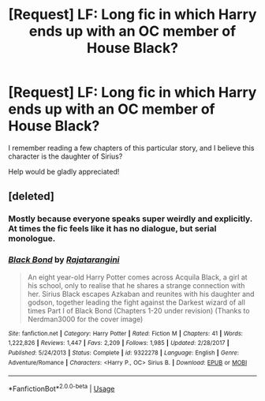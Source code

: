 #+TITLE: [Request] LF: Long fic in which Harry ends up with an OC member of House Black?

* [Request] LF: Long fic in which Harry ends up with an OC member of House Black?
:PROPERTIES:
:Author: raapster
:Score: 2
:DateUnix: 1532066315.0
:DateShort: 2018-Jul-20
:FlairText: Request
:END:
I remember reading a few chapters of this particular story, and I believe this character is the daughter of Sirius?

Help would be gladly appreciated!


** [deleted]
:PROPERTIES:
:Score: 4
:DateUnix: 1532070227.0
:DateShort: 2018-Jul-20
:END:

*** Mostly because everyone speaks super weirdly and explicitly. At times the fic feels like it has no dialogue, but serial monologue.
:PROPERTIES:
:Author: fflai
:Score: 9
:DateUnix: 1532079750.0
:DateShort: 2018-Jul-20
:END:


*** [[https://www.fanfiction.net/s/9322278/1/][*/Black Bond/*]] by [[https://www.fanfiction.net/u/4648960/Rajatarangini][/Rajatarangini/]]

#+begin_quote
  An eight year-old Harry Potter comes across Acquila Black, a girl at his school, only to realise that he shares a strange connection with her. Sirius Black escapes Azkaban and reunites with his daughter and godson, together leading the fight against the Darkest wizard of all times Part I of Black Bond (Chapters 1-20 under revision) (Thanks to Nerdman3000 for the cover image)
#+end_quote

^{/Site/:} ^{fanfiction.net} ^{*|*} ^{/Category/:} ^{Harry} ^{Potter} ^{*|*} ^{/Rated/:} ^{Fiction} ^{M} ^{*|*} ^{/Chapters/:} ^{41} ^{*|*} ^{/Words/:} ^{1,222,826} ^{*|*} ^{/Reviews/:} ^{1,447} ^{*|*} ^{/Favs/:} ^{2,209} ^{*|*} ^{/Follows/:} ^{1,985} ^{*|*} ^{/Updated/:} ^{2/28/2017} ^{*|*} ^{/Published/:} ^{5/24/2013} ^{*|*} ^{/Status/:} ^{Complete} ^{*|*} ^{/id/:} ^{9322278} ^{*|*} ^{/Language/:} ^{English} ^{*|*} ^{/Genre/:} ^{Adventure/Romance} ^{*|*} ^{/Characters/:} ^{<Harry} ^{P.,} ^{OC>} ^{Sirius} ^{B.} ^{*|*} ^{/Download/:} ^{[[http://www.ff2ebook.com/old/ffn-bot/index.php?id=9322278&source=ff&filetype=epub][EPUB]]} ^{or} ^{[[http://www.ff2ebook.com/old/ffn-bot/index.php?id=9322278&source=ff&filetype=mobi][MOBI]]}

--------------

*FanfictionBot*^{2.0.0-beta} | [[https://github.com/tusing/reddit-ffn-bot/wiki/Usage][Usage]]
:PROPERTIES:
:Author: FanfictionBot
:Score: 1
:DateUnix: 1532070312.0
:DateShort: 2018-Jul-20
:END:
